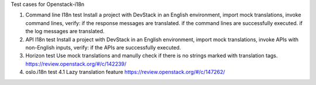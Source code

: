 Test cases for Openstack-i18n

1. Command line I18n test
   Install a project with DevStack in an English environment, import mock translations, invoke command lines, verify:
   if the response messages are translated.
   if the command lines are successfully executed.
   if the log messages are translated.

2. API I18n test
   Install a project with DevStack in an English environment, import mock translations, invoke APIs with non-English inputs, verify:
   if the APIs are successfully executed.

3. Horizon test
   Use mock translations and manully check if there is no strings marked with translation tags.
   https://review.openstack.org/#/c/142239/

4. oslo.i18n test
   4.1 Lazy translation feature
   https://review.openstack.org/#/c/147262/
